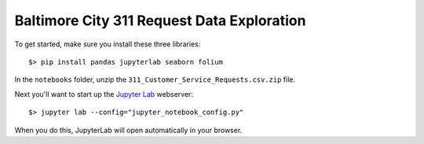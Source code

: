 Baltimore City 311 Request Data Exploration
===========================================

To get started, make sure you install these three libraries::

    $> pip install pandas jupyterlab seaborn folium


In the ``notebooks`` folder, unzip the ``311_Customer_Service_Requests.csv.zip`` file.

Next you'll want to start up the `Jupyter Lab <https://jupyterlab.readthedocs.io/en/latest/>`_ webserver::

    $> jupyter lab --config="jupyter_notebook_config.py"

When you do this, JupyterLab will open automatically in your browser.

